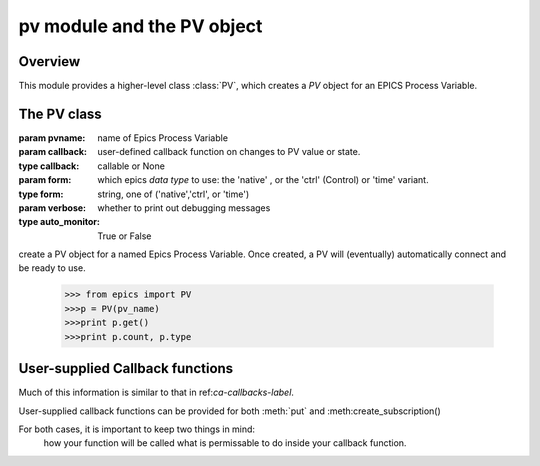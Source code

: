 ===========================
pv module and the PV object
===========================

Overview
========


.. module:: pv
   :synopsis: PV objects for Epics Channel Access

This module provides a higher-level class :class:`PV`, which creates a `PV`
object for an EPICS Process Variable.



The PV class
============

.. class:: PV(pvname[, callback=None[, form='native'[, auto_monitor=True[, verbose=False]]]])

   :param pvname: name of Epics Process Variable
   :param callback:  user-defined callback function on changes to PV value or state.
   :type callback: callable or None
   :param form:  which epics *data type* to use:  the 'native' , or the 'ctrl' (Control) or 'time' variant. 
   :type form: string, one of ('native','ctrl', or 'time')
   :param verbose:  whether to print out debugging messages
   :type auto_monitor: True or False
   

create a PV object for a named Epics Process Variable.  Once created, a PV
will (eventually) automatically connect and be ready to use.

      >>> from epics import PV
      >>>p = PV(pv_name)      
      >>>print p.get()   
      >>>print p.count, p.type




        
..  _pv-callbacks-label:

User-supplied Callback functions
================================

Much of this information is similar to that in ref:`ca-callbacks-label`.  

User-supplied callback functions can be provided for both :meth:`put` and
:meth:create_subscription()

For both cases, it is important to keep two things in mind:
   how your function will be called
   what is permissable to do inside your callback function.

